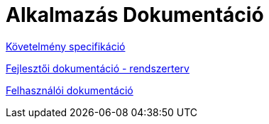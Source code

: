 = Alkalmazás Dokumentáció

link:docs/requirements.adoc[Követelmény specifikáció]

link:docs/system-plan.adoc[Fejlesztői dokumentáció - rendszerterv]

link:docs/user_manual.pdf[Felhasználói dokumentáció]

